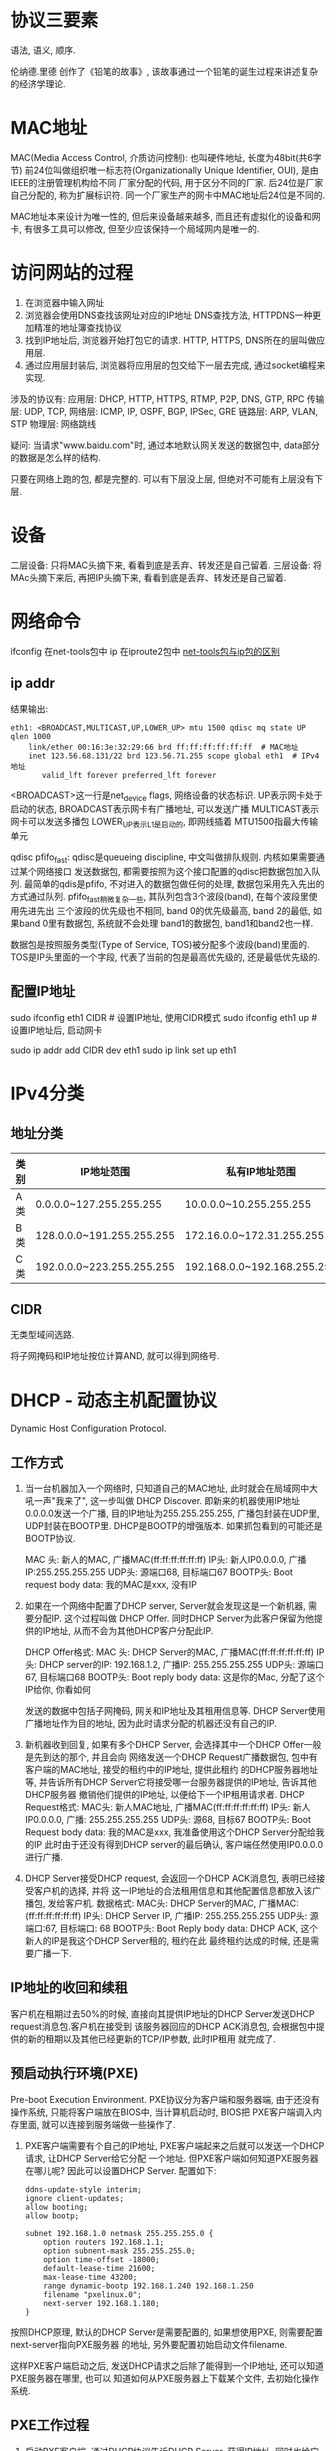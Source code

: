 * 协议三要素
语法, 语义, 顺序.

伦纳德.里德 创作了《铅笔的故事》, 该故事通过一个铅笔的诞生过程来讲述复杂的经济学理论.

* MAC地址
MAC(Media Access Control, 介质访问控制): 也叫硬件地址, 长度为48bit(共6字节)
前24位叫做组织唯一标志符(Organizationally Unique Identifier, OUI), 是由IEEE的注册管理机构给不同
厂家分配的代码, 用于区分不同的厂家. 后24位是厂家自己分配的, 称为扩展标识符.
同一个厂家生产的网卡中MAC地址后24位是不同的.

MAC地址本来设计为唯一性的, 但后来设备越来越多, 而且还有虚拟化的设备和网卡, 有很多工具可以修改,
但至少应该保持一个局域网内是唯一的.

* 访问网站的过程
1. 在浏览器中输入网址
2. 浏览器会使用DNS查找该网址对应的IP地址
   DNS查找方法, HTTPDNS一种更加精准的地址簿查找协议
3. 找到IP地址后, 浏览器开始打包它的请求.
   HTTP, HTTPS, DNS所在的层叫做应用层.
4. 通过应用层封装后, 浏览器将应用层的包交给下一层去完成, 通过socket编程来实现.

涉及的协议有:
应用层: DHCP, HTTP, HTTPS, RTMP, P2P, DNS, GTP, RPC
传输层: UDP, TCP,
网络层: ICMP, IP, OSPF, BGP, IPSec, GRE
链路层: ARP, VLAN, STP
物理层: 网络跳线

疑问: 当请求"www.baidu.com"时, 通过本地默认网关发送的数据包中, data部分的数据是怎么样的结构.

只要在网络上跑的包, 都是完整的. 可以有下层没上层, 但绝对不可能有上层没有下层.

* 设备
二层设备: 只将MAC头摘下来, 看看到底是丢弃、转发还是自己留着.
三层设备: 将MAc头摘下来后, 再把IP头摘下来, 看看到底是丢弃、转发还是自己留着.

* 网络命令
ifconfig 在net-tools包中
ip 在iproute2包中
[[https://linoxide.com/linux-command/use-ip-command-linux/][net-tools包与ip包的区别]]

** ip addr
结果输出:
#+BEGIN_SRC text
eth1: <BROADCAST,MULTICAST,UP,LOWER_UP> mtu 1500 qdisc mq state UP qlen 1000
    link/ether 00:16:3e:32:29:66 brd ff:ff:ff:ff:ff:ff  # MAC地址
    inet 123.56.68.131/22 brd 123.56.71.255 scope global eth1  # IPv4地址
       valid_lft forever preferred_lft forever
#+END_SRC
<BROADCAST>这一行是net_device flags, 网络设备的状态标识.
UP表示网卡处于启动的状态,
BROADCAST表示网卡有广播地址, 可以发送广播
MULTICAST表示网卡可以发送多播包
LOWER_UP表示L1是启动的, 即网线插着
MTU1500指最大传输单元

qdisc pfifo_fast: qdisc是queueing discipline, 中文叫做排队规则. 内核如果需要通过某个网络接口
发送数据包, 都需要按照为这个接口配置的qdisc把数据包加入队列.
最简单的qdis是pfifo, 不对进入的数据包做任何的处理, 数据包采用先入先出的方式通过队列.
pfifo_fast稍微复杂一些, 其队列包含3个波段(band), 在每个波段里使用先进先出
三个波段的优先级也不相同, band 0的优先级最高, band 2的最低, 如果band 0里有数据包, 系统就不会处理
band1的数据包, band1和band2也一样.

数据包是按照服务类型(Type of Service, TOS)被分配多个波段(band)里面的. TOS是IP头里面的一个字段,
代表了当前的包是最高优先级的, 还是最低优先级的.

** 配置IP地址
sudo ifconfig eth1 CIDR  # 设置IP地址, 使用CIDR模式
sudo ifconfig eth1 up  # 设置IP地址后, 启动网卡

sudo ip addr add CIDR dev eth1
sudo ip link set up eth1

* IPv4分类
** 地址分类
| 类别 | IP地址范围                | 私有IP地址范围              |
|------+---------------------------+-----------------------------|
| A类  | 0.0.0.0~127.255.255.255   | 10.0.0.0~10.255.255.255     |
| B类  | 128.0.0.0~191.255.255.255 | 172.16.0.0~172.31.255.255   |
| C类  | 192.0.0.0~223.255.255.255 | 192.168.0.0~192.168.255.255 |

** CIDR
无类型域间选路.

将子网掩码和IP地址按位计算AND, 就可以得到网络号.

* DHCP - 动态主机配置协议
Dynamic Host Configuration Protocol.
** 工作方式
1. 当一台机器加入一个网络时, 只知道自己的MAC地址, 此时就会在局域网中大吼一声"我来了", 这一步叫做
   DHCP Discover. 即新来的机器使用IP地址0.0.0.0发送一个广播, 目的IP地址为255.255.255.255,
   广播包封装在UDP里, UDP封装在BOOTP里. DHCP是BOOTP的增强版本. 如果抓包看到的可能还是BOOTP协议.

   MAC 头: 新人的MAC, 广播MAC(ff:ff:ff:ff:ff:ff)
   IP头: 新人IP0.0.0.0, 广播IP:255.255.255.255
   UDP头: 源端口68, 目标端口67
   BOOTP头: Boot request
   body data: 我的MAC是xxx, 没有IP

2. 如果在一个网络中配置了DHCP server, Server就会发现这是一个新机器, 需要分配IP. 这个过程叫做
   DHCP Offer. 同时DHCP Server为此客户保留为他提供的IP地址, 从而不会为其他DHCP客户分配此IP.

   DHCP Offer格式:
   MAC 头: DHCP Server的MAC, 广播MAC(ff:ff:ff:ff:ff:ff)
   IP头: DHCP server的IP: 192.168.1.2, 广播IP: 255.255.255.255
   UDP头: 源端口67, 目标端口68
   BOOTP头: Boot reply
   body data: 这是你的Mac, 分配了这个IP给你, 你看如何

   发送的数据中包括子网掩码, 网关和IP地址及其租用信息等.
   DHCP Server使用广播地址作为目的地址, 因为此时请求分配的机器还没有自己的IP.

3. 新机器收到回复, 如果有多个DHCP Server, 会选择其中一个DHCP Offer一般是先到达的那个, 并且会向
   网络发送一个DHCP Request广播数据包, 包中有客户端的MAC地址, 接受的租约中的IP地址, 提供此租约
   的DHCP服务器地址等, 并告诉所有DHCP Server它将接受哪一台服务器提供的IP地址, 告诉其他DHCP服务器
   撤销他们提供的IP地址, 以便给下一个IP租用请求者.
   DHCP Request格式:
   MAC头: 新人MAC地址, 广播MAC(ff:ff:ff:ff:ff:ff)
   IP头: 新人IP0.0.0.0, 广播: 255.255.255.255
   UDP头: 源68, 目标67
   BOOTP头: Boot Request
   body data: 我的MAC是xxx, 我准备使用这个DHCP Server分配给我的IP
   此时由于还没有得到DHCP server的最后确认, 客户端任然使用IP0.0.0.0进行广播.
4. DHCP Server接受DHCP request, 会返回一个DHCP ACK消息包, 表明已经接受客户机的选择, 并将
   这一IP地址的合法租用信息和其他配置信息都放入该广播包, 发给客户机.
   数据格式:
   MAC头: DHCP Server的MAC, 广播MAC:(ff:ff:ff:ff:ff:ff)
   IP头: DHCP Server IP, 广播IP: 255.255.255.255
   UDP头: 源端口:67, 目标端口: 68
   BOOTP头: Boot Reply
   body data: DHCP ACK, 这个新人的IP是我这个DHCP Server租的, 租约在此
   最终租约达成的时候, 还是需要广播一下.

** IP地址的收回和续租
客户机在租期过去50%的时候, 直接向其提供IP地址的DHCP Server发送DHCP request消息包.客户机在接受到
该服务器回应的DHCP ACK消息包, 会根据包中提供的新的租期以及其他已经更新的TCP/IP参数, 此时IP租用
就完成了.

** 预启动执行环境(PXE)
Pre-boot Execution Environment.
PXE协议分为客户端和服务器端, 由于还没有操作系统, 只能将客户端放在BIOS中, 当计算机启动时, BIOS把
PXE客户端调入内存里面, 就可以连接到服务端做一些操作了.

1. PXE客户端需要有个自己的IP地址, PXE客户端起来之后就可以发送一个DHCP请求, 让DHCP Server给它分配
   一个地址. 但PXE客户端如何知道PXE服务器在哪儿呢? 因此可以设置DHCP Server. 配置如下:
   #+BEGIN_SRC text
ddns-update-style interim;
ignore client-updates;
allow booting;
allow bootp;

subnet 192.168.1.0 netmask 255.255.255.0 {
    option routers 192.168.1.1;
    option subnent-mask 255.255.255.0;
    option time-offset -18000;
    default-lease-time 21600;
    max-lease-time 43200;
    range dynamic-bootp 192.168.1.240 192.168.1.250
    filename "pxelinux.0";
    next-server 192.168.1.180;
}
   #+END_SRC
按照DHCP原理, 默认的DHCP Server是需要配置的, 如果想使用PXE, 则需要配置next-server指向PXE服务器
的地址, 另外要配置初始启动文件filename.

这样PXE客户端启动之后, 发送DHCP请求之后除了能得到一个IP地址, 还可以知道PXE服务器在哪里, 也可以
知道如何从PXE服务器上下载某个文件, 去初始化操作系统.

** PXE工作过程
1. 启动PXE客户端, 通过DHCP协议告诉DHCP Server, 获得IP地址, 同时也给它PXE服务器的地址、启动
   文件传输协议
2. PXE客户端接受这个文件后, 开始下载文件, 使用TFTP协议. PXE服务器上一般还会有个TFTP服务器
3. PXE客户端受到这个文件后, 开始执行这个文件, 该文件会指示PXE客户端向TFTP服务器请求计算机的配置
   信息pxelinux.cfg, TFTP服务器会给PXE客户端一个配置文件, 里面会说内核在哪里, initramfs在哪里.
   PXE客户端会请求这些文件.
4. 启动Linux内核
   [[file:img/PXE_RUNFLOW.jpg][PXE运行流程]]

* 两台电脑直接相连
** 网线 - 第一层 物理层
需要使用交叉线, 同种设备相连需要使用交叉线. 1-3, 2-6交叉接法. 然后配置同一个网段内的IP地址即可.

集线器(HUB): 完全工作在物理层, 将自己收到的每个字节都复制到其他端口上. Hub采取的是广播的模式.

** 数据链路层 - 第二层
MAC层要解决的问题, MAC(Medium Access Controle), 即媒体访问控制. 控制在往媒体上发送数据时谁先发
谁后发的问题, 有很多算法:
1. 分多个信道, 这叫信道划分
2. 轮流协议
3. 随机接入协议, 以太网就是使用的这个方式.

** 交换机 - 工作在第二层
交换机会进行学习, 学习的结果就是一张表, 称为转发表.

* STP协议
** 最小生成树
在计算机网络中, 生成树的算法叫做STP, 全称是Spanning Tree Protocol
STP协议比较复杂, 可以理解为一场血雨腥风的武林比武.

** 协议概念
Root Bridge: 根交换机, 是整个网络的老大
Designated Bridges: 指定交换机, 可以看着一颗树的树枝
Bridge Protocol Data Units(BPDU), 网桥协议数据单元.
Priority Vector:优先级向量,值越小优先级越高.[Root Bridge ID, Root Path Cost, Bridge ID, Port ID]

** STP工作原理

* PING与ICMP协议
** ICMP协议
ping是基于ICMP协议工作的, ICMP全称是Internet Control Message Protocol, 互联网控制报文协议.
ICMP报文是封装在IP包里面的.

ICMP报文有很多种类型, 不同类型有不同的代码. 最常用的类型是: 主动请求为8, 主动请求的应答是0

ping就是查询报文是一种主动请求, 并且获得主动应答的ICMP协议. ping发的包是符合ICMP协议格式的,
会在它后面增加自己的格式. 在选项数据中, ping还会存放发送请求的时间值, 来计算往返时间.

对ping的主动请求, 进行网络抓包, 称为ICMP ECHO REQUEST. 主动请求的回复称为ICMP ECHO REPLY.
比起原生的ICMP, 多了两个字段, 一个是标识符, 一个是序号.

不会导致产生ICMP差错报文的有:
1. ICMP差错报文(ICMP查询报文可能会产生ICMP差错报文)
2. 目的地址是广播地址或多播地址的IP数据报
3. 作为链路层广播的数据报
4. 不是IP分片的第一片
5. 源地址不是单个主机的的数据报, 即源地址不能为零地址、环回地址、广播地址或多播地址


** 差错报文
差错报文的例子: 终点不可达为3, 源抑制为4, 超时为11, 重定向为5

终点不可达的原因有: 网络不可达代码为0, 主机不可达代码为1, 协议不可达2, 端口不可达为3, 需要进行
分片但设置了不分片4.

源站抑制: 让源站放慢发送速度
时间超时: 超过网络包的生存时间还是没有到达
路由重定向: 让下次发给另一个路由器.

** traceroute
traceroute使用ICMP的规则, 故意制造一些能够产生错误的场景.

traceroute的第一个作用就是故意设置特殊的TTL, 来追踪去往目的地时沿途经过的路由器.
所有的路由器压根就不会回这个ICMP, 这也是traceroute一个公网IP地址时看不到中间路由的原因.

如何知道UDP有没有到达目的主机呢? traceroute会发送一份UDP数据报给目的主机, 但会选择一个不可能的值
作为UDP端口号(大于30000), 当干数据报到达时, 将是目的主机的UDP模块产生一份端口不可达错误ICMP报文.
如果数据报没有到达, 则可能是超时.

Traceroute还有一个作用就是故意设置不分片, 从而确定路径的MTU. 首先是发送分组并设置"不分片"标志,
发送的第一个分组的长度正好与出口MTU相等, 如果中间遇到窄的关口会被卡住, 发送ICMP网络差错包,
类型为"需要进行分片但设置了不分片", 每次收到ICMP"不能分片"差错时就减少分组的长度, 直到到达目标
主机.

* 路由
** 路由表
每一条规则至少包括以下三项信息:
1. 目的网络
2. 出口设备: 将包从哪个口转发出去
3. 下一条网关: 下一个路由器的地址

通过route和ip route命令可以查看或配置路由信息, 例如:
ip route add 10.176.48.0/20 via 10.173.32.1 dev eth0 表示要去10.176.48.0/20这个网络要从eth0端口
出去, 经过10.173.32.1

** 路由策略
在真实的网络环境中, 除了可以根据目的IP地址配置路由外, 还可以根据多个参数来配置路由, 这叫路由策略
例如:
ip rule add from 192.168.1.0/24 table 10
ip rule add from 192.168.2.0/24 table 20
表示从192.168.1.0/24网段来的使用table 10中的路由表

ip route add default scope global nexthop via 100.100.100.1 weight 1 \
nexthop via 200.200.200.1 weight 2
一条路由规则中, 也可以走多条路径, 下一跳有两个地方, 权重分别是1比2

ip route list talbe main  # 查看table main中的路由信息

echo 200 slowtable >> /etc/iproute2/rt_tables  # 添加一个table 名字叫做 slowtable

向这个表中添加规则:
ip rule add from 192.168.1.101 table slowtable
ip rule ls  # 查看规则

在slowtable路由表中添加规则:
ip route add default via 60.190.27.189 dev eth3 table slowtable
ip route flush cache

** 动态路由算法
使用动态路由路由器, 可以根据路由协议算法生成动态路由表.

*** 距离矢量路由算法
distance vector routing: 基于Bellman-Ford算法

基本思路是: 每个路由都保存一个路由表, 包含多行, 每行对应网络中的一个路由器, 每行包含两部分信息
一个是要到目标路由器从那条线出去, 一个是到目标路由器的距离.
每个路由器都知道自己和邻居之间的距离, 每过几秒每个路由器都将自己所知的到达所有的路由器的距离
告知邻居, 每个路由器也能从邻居那里得到相似的信息.

RIP路由协议就是使用的这种算法. 该算法只能适用于小型网络(小于15跳)

*** 链路状态路由算法
link state routing: 基于dijkstra算法.
基本思路是: 当一个路由器启动时, 首先发现邻居, 向邻居say hello, 邻居回复. 然后计算和邻居的距离.
然后将自己和邻居之间的链路状态广播出去, 发送到整个网络的每个路由器.

该算法只广播更新的或改变的网络拓扑, 而且一但某个路由挂了邻居会广播这个消息, 可以使得坏消息迅速的
收敛.

** 动态路由协议
*** 基于链路状态路由算法 OSPF
OSPF: open shortest path first, 开放式最短路径优先.
广泛应用在数据中心, 由于主要用在数据中心内部, 用于路由决策, 因而称为内部网关协议(Interior gateway
protocol, IGP).
OSPF可以发现多个最短路径, 可以在多个路径中进行负载均衡, 这称为等价路由.

*** 基于距离矢量路由算法 BGP
Border Gateway Protocol.

在网络世界中, 一个个国家成为了自治系统（AS, Autonomous System), 分为:
1. Stub AS: 对外只有一个连接. 这类AS不会传输其他AS的包
2. Multihomed AS: 可能有多个连接到其他的AS, 但拒绝帮其他的AS传输包, 例如: 一些大公司的网络
3. Transit AS: 有多个连接到其他的AS, 并且可以帮助其他AS传输包, 如: 主干网
每个自治系统都有边界路由器, 通过它和外面的世界建立联系.

BGP分为eBGP和iBGP.
自治系统, 边界路由器之间使用eBGP广播路由. 内部网络也需要访问其他的自治系统, 边界路由器利用
iBGP使得内部的路由器能够找到到达外网目的地最好的边界路由器.

BGP使用升级版本的路径矢量路由协议(path-vector protocol).

* 资料
https://blog.csdn.net/yunhua_lee/article/details/8146830
https://zhenbianshu.github.io/2018/12/talk_about_tcp_timewait.html

